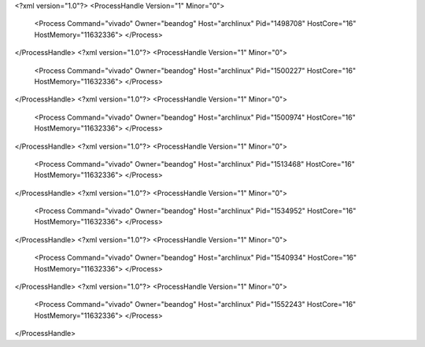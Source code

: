 <?xml version="1.0"?>
<ProcessHandle Version="1" Minor="0">
    <Process Command="vivado" Owner="beandog" Host="archlinux" Pid="1498708" HostCore="16" HostMemory="11632336">
    </Process>
</ProcessHandle>
<?xml version="1.0"?>
<ProcessHandle Version="1" Minor="0">
    <Process Command="vivado" Owner="beandog" Host="archlinux" Pid="1500227" HostCore="16" HostMemory="11632336">
    </Process>
</ProcessHandle>
<?xml version="1.0"?>
<ProcessHandle Version="1" Minor="0">
    <Process Command="vivado" Owner="beandog" Host="archlinux" Pid="1500974" HostCore="16" HostMemory="11632336">
    </Process>
</ProcessHandle>
<?xml version="1.0"?>
<ProcessHandle Version="1" Minor="0">
    <Process Command="vivado" Owner="beandog" Host="archlinux" Pid="1513468" HostCore="16" HostMemory="11632336">
    </Process>
</ProcessHandle>
<?xml version="1.0"?>
<ProcessHandle Version="1" Minor="0">
    <Process Command="vivado" Owner="beandog" Host="archlinux" Pid="1534952" HostCore="16" HostMemory="11632336">
    </Process>
</ProcessHandle>
<?xml version="1.0"?>
<ProcessHandle Version="1" Minor="0">
    <Process Command="vivado" Owner="beandog" Host="archlinux" Pid="1540934" HostCore="16" HostMemory="11632336">
    </Process>
</ProcessHandle>
<?xml version="1.0"?>
<ProcessHandle Version="1" Minor="0">
    <Process Command="vivado" Owner="beandog" Host="archlinux" Pid="1552243" HostCore="16" HostMemory="11632336">
    </Process>
</ProcessHandle>
